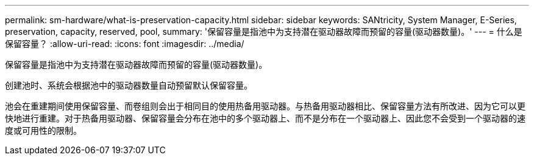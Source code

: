 ---
permalink: sm-hardware/what-is-preservation-capacity.html 
sidebar: sidebar 
keywords: SANtricity, System Manager, E-Series, preservation, capacity, reserved, pool, 
summary: '保留容量是指池中为支持潜在驱动器故障而预留的容量(驱动器数量)。' 
---
= 什么是保留容量？
:allow-uri-read: 
:icons: font
:imagesdir: ../media/


[role="lead"]
保留容量是指池中为支持潜在驱动器故障而预留的容量(驱动器数量)。

创建池时、系统会根据池中的驱动器数量自动预留默认保留容量。

池会在重建期间使用保留容量、而卷组则会出于相同目的使用热备用驱动器。与热备用驱动器相比、保留容量方法有所改进、因为它可以更快地进行重建。对于热备用驱动器、保留容量会分布在池中的多个驱动器上、而不是分布在一个驱动器上、因此您不会受到一个驱动器的速度或可用性的限制。
